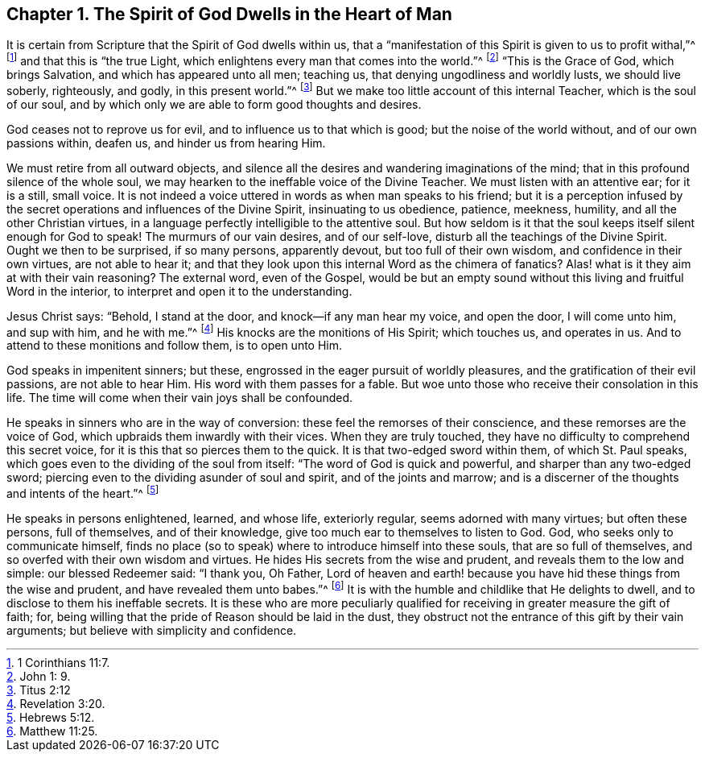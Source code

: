 [short="God Dwells in the Heart"]
== Chapter 1. The Spirit of God Dwells in the Heart of Man

It is certain from Scripture that the Spirit of God dwells within us,
that a "`manifestation of this Spirit is given to us to profit withal,`"^
footnote:[1 Corinthians 11:7.]
and that this is "`the true Light,
which enlightens every man that comes into the world.`"^
footnote:[John 1: 9.]
"`This is the Grace of God, which brings Salvation, and which has appeared unto all men;
teaching us, that denying ungodliness and worldly lusts, we should live soberly,
righteously, and godly, in this present world.`"^
footnote:[Titus 2:12]
But we make too little account of this internal Teacher, which is the soul of our soul,
and by which only we are able to form good thoughts and desires.

God ceases not to reprove us for evil, and to influence us to that which is good;
but the noise of the world without, and of our own passions within, deafen us,
and hinder us from hearing Him.

We must retire from all outward objects,
and silence all the desires and wandering imaginations of the mind;
that in this profound silence of the whole soul,
we may hearken to the ineffable voice of the Divine Teacher.
We must listen with an attentive ear; for it is a still, small voice.
It is not indeed a voice uttered in words as when man speaks to his friend;
but it is a perception infused by the secret operations
and influences of the Divine Spirit,
insinuating to us obedience, patience, meekness, humility,
and all the other Christian virtues,
in a language perfectly intelligible to the attentive soul.
But how seldom is it that the soul keeps itself silent enough for God to speak!
The murmurs of our vain desires, and of our self-love,
disturb all the teachings of the Divine Spirit.
Ought we then to be surprised, if so many persons, apparently devout,
but too full of their own wisdom, and confidence in their own virtues,
are not able to hear it;
and that they look upon this internal Word as the chimera of fanatics?
Alas! what is it they aim at with their vain reasoning?
The external word, even of the Gospel,
would be but an empty sound without this living and fruitful Word in the interior,
to interpret and open it to the understanding.

Jesus Christ says: "`Behold, I stand at the door, and knock--if any man hear my voice,
and open the door, I will come unto him, and sup with him, and he with me.`"^
footnote:[Revelation 3:20.]
His knocks are the monitions of His Spirit; which touches us, and operates in us.
And to attend to these monitions and follow them, is to open unto Him.

God speaks in impenitent sinners; but these,
engrossed in the eager pursuit of worldly pleasures,
and the gratification of their evil passions, are not able to hear Him.
His word with them passes for a fable.
But woe unto those who receive their consolation in this life.
The time will come when their vain joys shall be confounded.

He speaks in sinners who are in the way of conversion:
these feel the remorses of their conscience, and these remorses are the voice of God,
which upbraids them inwardly with their vices.
When they are truly touched, they have no difficulty to comprehend this secret voice,
for it is this that so pierces them to the quick.
It is that two-edged sword within them, of which St. Paul speaks,
which goes even to the dividing of the soul from itself:
"`The word of God is quick and powerful, and sharper than any two-edged sword;
piercing even to the dividing asunder of soul and spirit, and of the joints and marrow;
and is a discerner of the thoughts and intents of the heart.`"^
footnote:[Hebrews 5:12.]

He speaks in persons enlightened, learned, and whose life, exteriorly regular,
seems adorned with many virtues; but often these persons, full of themselves,
and of their knowledge, give too much ear to themselves to listen to God.
God, who seeks only to communicate himself,
finds no place (so to speak) where to introduce himself into these souls,
that are so full of themselves, and so overfed with their own wisdom and virtues.
He hides His secrets from the wise and prudent, and reveals them to the low and simple:
our blessed Redeemer said: "`I thank you, Oh Father,
Lord of heaven and earth! because you have hid these things from the wise and prudent,
and have revealed them unto babes.`"^
footnote:[Matthew 11:25.]
It is with the humble and childlike that He delights to dwell,
and to disclose to them his ineffable secrets.
It is these who are more peculiarly qualified for
receiving in greater measure the gift of faith;
for, being willing that the pride of Reason should be laid in the dust,
they obstruct not the entrance of this gift by their vain arguments;
but believe with simplicity and confidence.
